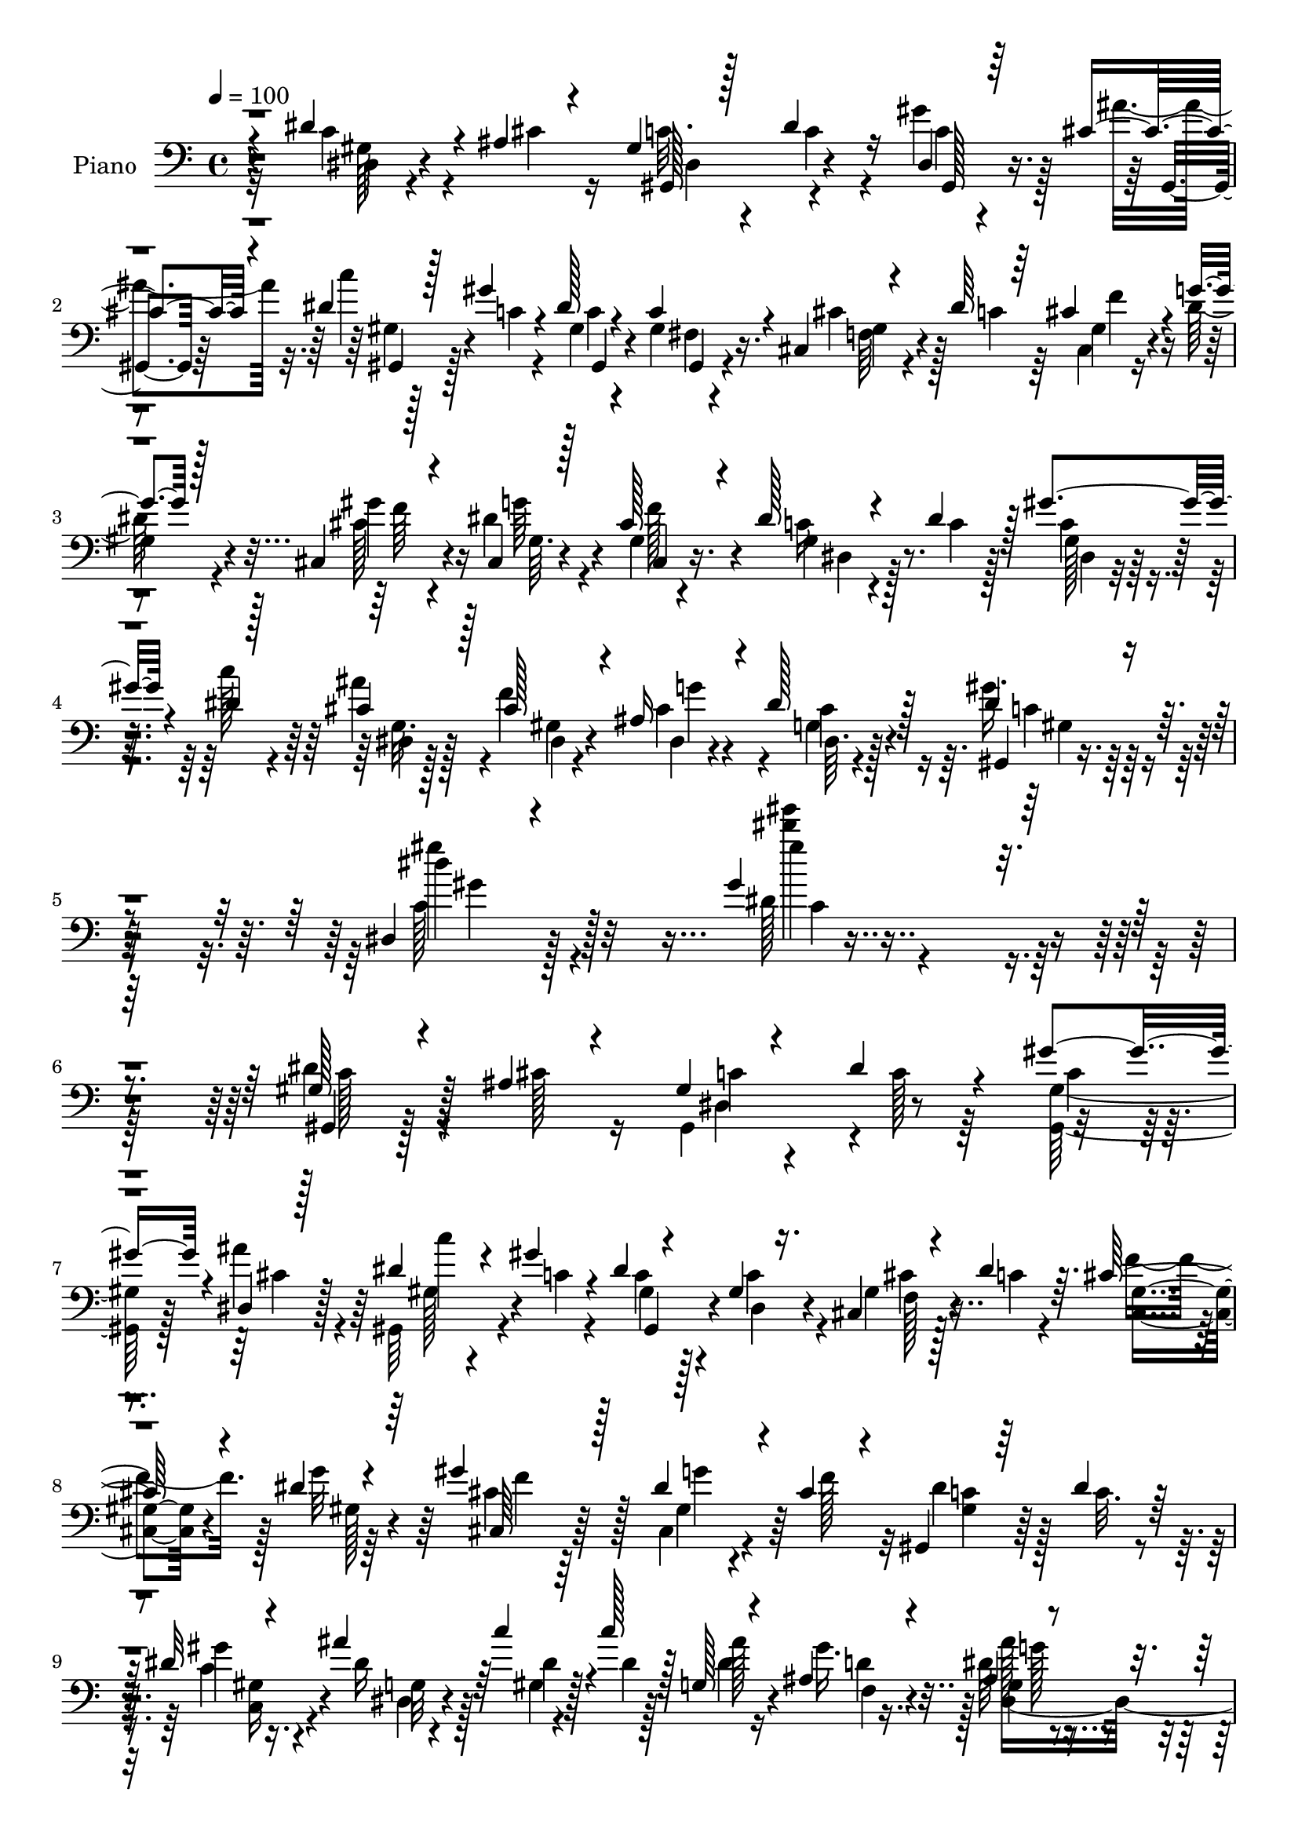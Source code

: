 % Lily was here -- automatically converted by c:/Program Files (x86)/LilyPond/usr/bin/midi2ly.py from mid/179.mid
\version "2.14.0"

\layout {
  \context {
    \Voice
    \remove "Note_heads_engraver"
    \consists "Completion_heads_engraver"
    \remove "Rest_engraver"
    \consists "Completion_rest_engraver"
  }
}

trackAchannelA = {


  \key c \major
    
  \set Staff.instrumentName = "untitled"
  
  \time 4/4 
  

  \key c \major
  
  \tempo 4 = 100 
  
  % [MARKER] HD179PN   
  
}

trackA = <<
  \context Voice = voiceA \trackAchannelA
>>


trackBchannelA = {
  
  \set Staff.instrumentName = "Piano"
  
}

trackBchannelB = \relative c {
  \voiceThree
  r4*131/96 dis'4*38/96 r4*14/96 ais4*16/96 r4*32/96 gis4*17/96 
  r128*11 dis'4*26/96 r16 dis,4*16/96 r64*5 cis'4*20/96 r4*29/96 dis4*31/96 
  r128*7 gis4*19/96 r4*28/96 dis128*5 r4*31/96 c4*19/96 r4*29/96 cis,4*26/96 
  r4*25/96 dis'64*7 r64 cis4*31/96 r4*16/96 g'4*14/96 r128*13 cis,,4*67/96 
  r4*35/96 cis4*13/96 r128*11 cis'128*9 r4*25/96 dis128*9 r4*25/96 dis4*35/96 
  r128*5 gis4*38/96 r4*11/96 dis4*13/96 r128*13 cis4*34/96 r128*7 cis128*9 
  r4*31/96 ais16 r4*35/96 dis128*11 r128*15 dis4*29/96 r4*103/96 dis,4*17/96 
  r4*146/96 gis'4*110/96 r4*203/96 gis,128*7 r4*28/96 ais4*22/96 
  r4*31/96 gis4*16/96 r4*34/96 dis'4*29/96 r4*23/96 gis4*29/96 
  r4*20/96 dis,4*11/96 r128*13 dis'4*28/96 r4*23/96 gis r4*25/96 dis4*14/96 
  r4*32/96 gis,4*16/96 r16. cis,4*26/96 r4*23/96 dis'4*40/96 r64. cis128*9 
  r4*20/96 dis4*13/96 r4*41/96 gis4*56/96 r128*17 dis4*28/96 r4*20/96 cis4*28/96 
  r4*23/96 gis,4*22/96 r64*5 dis''4*25/96 r128*7 dis32 r4*34/96 ais'4*46/96 
  r64 c4*28/96 r4*23/96 c128*9 r128*7 g, r4*25/96 ais4*19/96 r4*34/96 ais4*29/96 
  r4*71/96 ais128*15 r128*11 dis'4*46/96 r4*83/96 dis,,4*28/96 
  r4*20/96 ais'32. r4*31/96 gis128*5 r4*37/96 dis'64*5 r4*20/96 dis,128*7 
  r4*25/96 cis'4*16/96 r4*34/96 gis,4*113/96 r4*29/96 gis'4*19/96 
  r4*26/96 cis,128*11 r128*7 dis'4*34/96 r4*16/96 cis128*5 r128*11 g'4*13/96 
  r4*38/96 cis,,4*52/96 r4*53/96 dis'128*9 r4*20/96 cis4*28/96 
  r4*22/96 dis4*28/96 r16 dis4*38/96 r4*13/96 gis4*38/96 r4*11/96 c128*7 
  r128*9 dis,,4*17/96 r128*13 cis'128*9 r32. dis,64*5 r32. ais'32 
  r128*15 gis'4*37/96 r128*21 dis,4*14/96 r4*92/96 gis'32 r4 ais16. 
  r4*10/96 gis,128*21 r4*41/96 cis4*38/96 r128*5 gis32. r4*32/96 gis'16. 
  r4*11/96 cis,,,4*13/96 r4*43/96 cis''16 r128*7 cis128*5 r4*41/96 gis'64*5 
  r32. cis,,,128*5 r4*86/96 cis''4*16/96 r4*86/96 gis128*9 r4*79/96 gis'16. 
  r32 ais4*41/96 r4*10/96 <gis,, c'' >4*19/96 r4*35/96 dis''4*71/96 
  r128*9 c4*31/96 r4*16/96 gis,,4*14/96 r4*44/96 dis'''4*64/96 
  r4*28/96 c4*29/96 r32. gis,,128*5 r64*15 gis'32 r4*85/96 c'4*19/96 
  r4*85/96 gis'4*41/96 r4*13/96 f4*44/96 r4*2/96 dis128*5 r16. cis32. 
  r64*5 ais4*20/96 r4*28/96 gis'128*5 r4*38/96 ais4*52/96 r8 gis4*25/96 
  r4*23/96 cis,4*25/96 r4*25/96 gis'4*20/96 r64*5 gis4*16/96 r4*32/96 gis,,32. 
  r4*26/96 cis'4*14/96 r128*13 c'4*29/96 r4*73/96 gis4*34/96 r4*14/96 gis,4*17/96 
  r128*11 f'4*25/96 r4*26/96 f4*19/96 r128*9 gis,4*22/96 r4*25/96 ais,4*13/96 
  r4*37/96 ais4*20/96 r4*28/96 e'4*14/96 r4*37/96 f4*17/96 r4*32/96 f'64. 
  r4*37/96 ais4*91/96 r4*13/96 dis4*22/96 r128*17 dis128*15 r4*83/96 c,32. 
  r4*28/96 ais4*17/96 r4*32/96 gis4*14/96 r16. dis'4*29/96 r4*23/96 c4*14/96 
  r4*31/96 gis,4*10/96 r4*40/96 dis''128*9 r4*22/96 c4*16/96 r4*31/96 dis4*13/96 
  r128*11 gis,128*5 r128*11 cis,4*28/96 r4*23/96 dis'4*37/96 r4*16/96 cis16 
  r128*7 g'4*11/96 r4*41/96 cis,4*53/96 r4*49/96 dis4*25/96 r4*23/96 cis4*25/96 
  r4*25/96 dis r128*9 dis16. r4*14/96 c16 r4*25/96 c'32. r128*11 dis,,,64 
  r4*47/96 cis''4*26/96 r4*32/96 cis4*19/96 r128*13 cis4*17/96 
  r64*9 gis,4*22/96 r128*33 gis''4*13/96 r128*41 gis''4*16/96 r4*290/96 dis,,,4*20/96 
  r64*5 ais'4*17/96 r4*35/96 gis4*16/96 r16. dis'128*9 r16 <c dis, >128*5 
  r128*11 cis128*7 r4*29/96 dis128*9 r4*25/96 c4*17/96 r4*32/96 dis4*14/96 
  r4*32/96 dis,4*5/96 r4*46/96 gis4*28/96 r4*20/96 c r4*29/96 cis128*5 
  r4*35/96 dis128*5 r16. cis,4*52/96 r4*52/96 dis'4*32/96 r128*5 cis4*28/96 
  r4*22/96 gis,4*26/96 r4*28/96 dis''16 r128*7 gis,4*16/96 r4*31/96 ais'4*40/96 
  r4*10/96 gis,4*16/96 r4*35/96 dis'32. r4*29/96 g,64*5 r4*17/96 gis'128*11 
  r128*5 ais4*113/96 r128*5 g4*31/96 r64. dis'4*23/96 r4*5/96 dis,128*11 
  r4*80/96 dis,4*37/96 r4*16/96 <ais' cis >4*13/96 r128*11 gis4*14/96 
  r4*40/96 dis'128*9 r4*23/96 gis r4*23/96 cis,4*19/96 r4*34/96 c'4*26/96 
  r4*23/96 c,32. r4*28/96 gis,128*9 r4*22/96 gis'32. r128*11 gis4*22/96 
  r16 dis'4*34/96 r4*17/96 cis4*11/96 r16. dis4*16/96 r16. 
  | % 34
  cis4*43/96 r4*58/96 cis,128*7 r4*26/96 cis'128*9 r4*20/96 dis16 
  r4*25/96 dis16. r4*16/96 gis4*34/96 r4*13/96 c4*28/96 r4*22/96 dis,,4*20/96 
  r64*5 cis'16. r4*13/96 <gis cis >4*23/96 r4*25/96 ais32 r128*13 gis'4*35/96 
  r4*67/96 gis4*11/96 r64*15 gis''32 r128*31 ais,,4*35/96 r32 fis4*28/96 
  r128*7 cis,4*116/96 r4*31/96 cis'4*35/96 r4*13/96 cis,, r4*44/96 cis''4*10/96 
  r4*31/96 cis4*11/96 r128*13 gis'4*55/96 r4*94/96 cis,128*7 r4*77/96 cis32. 
  r32*7 cis,4*31/96 r4*17/96 ais''4*41/96 r64. c32. r4*34/96 c,4*26/96 
  r4*19/96 gis4*11/96 r4*38/96 gis'32*5 r4*44/96 dis4*65/96 r4*25/96 c4*29/96 
  r4*19/96 gis,,32. r128*27 dis''4*13/96 r4*83/96 gis128*9 r4*74/96 gis'128*13 
  r32 f64*7 r4*5/96 dis,,4*8/96 r64*7 cis''4*22/96 r4*26/96 ais4*17/96 
  r128*9 gis'4*17/96 r4*34/96 ais4*70/96 r4*29/96 cis,16 r4*26/96 cis4*28/96 
  r32. gis,4*43/96 r4*7/96 gis''4*16/96 r128*11 gis,,32 r4*31/96 cis'4*17/96 
  r128*11 c'16 r128*25 gis128*9 r4*20/96 dis128*15 r128 gis,16. 
  r32 d'128*5 r16. f16 r4*20/96 d4*17/96 r64*5 d4*19/96 r128*9 cis4*23/96 
  r4*25/96 gis'16 r4*23/96 ais,,4*16/96 r4*34/96 ais''4*94/96 r128 dis4*10/96 
  r4*67/96 dis128*13 r4*80/96 dis,,128*11 r4*17/96 ais'32. r4*29/96 gis4*16/96 
  r4*34/96 dis'4*29/96 r4*20/96 gis128*9 r4*17/96 ais4*35/96 r4*13/96 dis,4*29/96 
  r4*22/96 c32. r4*28/96 dis4*13/96 r4*32/96 gis,4*14/96 r128*11 cis,4*26/96 
  r4*23/96 dis'4*38/96 r4*13/96 cis4*25/96 r4*19/96 g'4*14/96 r4*38/96 gis4*53/96 
  r4*50/96 dis64*5 r128*5 cis16 r128*9 dis16 r4*26/96 dis4*37/96 
  r32 gis4*25/96 r128*7 c128*5 r4*37/96 dis,,128*11 r4*19/96 cis'4*32/96 
  r4*23/96 cis r4*37/96 dis4*28/96 r16. gis,,4*23/96 r4*91/96 gis''4*14/96 
  r4*115/96 gis''64*25 r4*140/96 gis,,,,4*14/96 r4*37/96 ais''32. 
  r4*28/96 gis128*5 r16. dis'64*5 r4*20/96 gis128*11 r32 ais16. 
  r4*14/96 dis,4*31/96 r4*19/96 c128*7 r4*26/96 dis32 r64*5 gis,128*7 
  r4*28/96 cis4*37/96 r32 dis4*34/96 r128*5 cis,,32 r4*31/96 dis''4*14/96 
  r4*37/96 gis128*21 r4*37/96 dis4*29/96 r4*19/96 cis128*9 r4*22/96 dis4*28/96 
  r4*22/96 dis128*7 r4*23/96 gis,,4*17/96 r4*31/96 ais''4*40/96 
  r4*8/96 dis,4*23/96 r128*9 dis4*14/96 r4*31/96 g,,128*9 r4*19/96 gis''128*11 
  r4*13/96 dis,,4*112/96 r4*10/96 g'' r4*8/96 ais4*7/96 r4*20/96 dis4*37/96 
  r128*33 <dis,,, dis'' >32. r64*5 ais''4*16/96 r4*32/96 gis128*5 
  r4*35/96 dis'128*9 r4*20/96 c4*14/96 r4*32/96 dis,,64. r4*38/96 gis,4*25/96 
  r4*26/96 c''4*17/96 r4*29/96 fis,,32 r4*34/96 gis'4*17/96 r4*29/96 cis,,,128*5 
  r4*34/96 dis'''128*9 r4*22/96 cis32 r16. dis32 r4*37/96 cis, 
  r4*65/96 dis'128*11 r32 cis4*28/96 r4*20/96 dis4*25/96 r16 dis4*34/96 
  r4*16/96 gis,,4*19/96 r128*9 dis''4*13/96 r4*34/96 dis,,,32 r4*41/96 ais''''4*26/96 
  r32. dis,,,4*19/96 r64*5 ais'32 r128*13 gis''64*37 r128*25 dis,,64*5 
  r4*16/96 fis'4*31/96 r4*20/96 <f cis' >4*14/96 r4*35/96 cis4*19/96 
  r4*28/96 cis64. r4*38/96 gis'4*35/96 r64. cis,,,4*16/96 r128*15 cis''4*13/96 
  r4*25/96 cis64. r4*40/96 gis'4*44/96 r4*4/96 cis,,,4*16/96 r4*86/96 cis''4*16/96 
  r4*80/96 cis''4*17/96 r128*27 gis,,128*9 r4*20/96 ais'4*40/96 
  r4*8/96 dis,4*22/96 r4*32/96 c4*22/96 r32. gis64. r128*13 c4*32/96 
  r4*14/96 gis,, r4*43/96 dis'''4*58/96 r64*5 c16 r4*22/96 gis,,4*16/96 
  r4*82/96 gis'128*5 r4*80/96 c'''128*5 r128*27 gis,4*40/96 r4*11/96 f4*44/96 
  dis,,4*11/96 r4*38/96 g''4*26/96 r4*22/96 ais,32. r4*26/96 gis'128*5 
  r4*37/96 cis,4*50/96 r128*15 ais4*11/96 r4*37/96 cis4*29/96 r4*19/96 gis'4*20/96 
  r4*28/96 c,4*14/96 r64*5 gis4*14/96 r4*32/96 g4*10/96 r4*43/96 c'4*26/96 
  r4*70/96 gis,,4*23/96 r4*22/96 dis''128*13 r4*10/96 ais,16 r4*22/96 f''128*5 
  r128*11 gis,32. r4*28/96 ais,4*14/96 r128*11 f'4*17/96 r64*5 e32 
  r4*35/96 f4*31/96 r4*16/96 gis4*14/96 r4*34/96 dis4*17/96 r4*80/96 dis''4*20/96 
  r4*53/96 dis128*13 r4*82/96 dis,4*29/96 r4*19/96 ais128*5 r4*32/96 gis4*14/96 
  r16. dis'4*25/96 r4*25/96 c4*14/96 r64*5 gis,4*11/96 r4*37/96 dis''128*9 
  r4*22/96 c128*5 r4*32/96 dis32 r128*11 gis,4*16/96 r4*31/96 cis,4*25/96 
  r16 dis'4*34/96 r128*5 cis r4*31/96 g'32 r4*38/96 cis,4*37/96 
  r32*5 dis4*28/96 r4*17/96 cis4*23/96 r4*26/96 <dis, gis >128*7 
  r4*29/96 dis'16. r32 gis4*35/96 r4*13/96 c32. r4*31/96 dis,,,4*7/96 
  r4*46/96 cis''4*32/96 r4*29/96 cis128*9 r4*31/96 cis4*25/96 r4*40/96 gis'4*68/96 
  r4*41/96 dis,4*16/96 r4*112/96 gis''4*13/96 r4*275/96 dis,4*31/96 
  r4*20/96 ais r4*28/96 gis128*5 r4*35/96 dis'4*32/96 r32. c4*14/96 
  r64*5 ais'4*35/96 r4*13/96 dis,4*28/96 r128*7 gis4*14/96 r128*11 gis,,128*9 
  r128*7 gis'4*16/96 r4*34/96 gis4*25/96 r4*20/96 dis'4*35/96 r4*14/96 cis32 
  r4*32/96 g'32 r128*13 cis,4*47/96 r4*52/96 dis4*29/96 r128*5 cis4*25/96 
  r16 dis4*29/96 r32. dis4*25/96 r4*20/96 dis32 r4*34/96 dis4*29/96 
  r4*20/96 gis4*29/96 r4*22/96 gis r16 ais,32 r128*11 d128*5 r128*11 ais4*25/96 
  r128*23 dis4*7/96 r4*70/96 dis'128*11 r4*85/96 dis,,4*34/96 r4*13/96 ais'4*17/96 
  r4*31/96 gis4*14/96 r16. dis'4*29/96 r4*17/96 dis4*13/96 r4*31/96 ais'4*35/96 
  r4*13/96 dis,4*35/96 r32 gis16 r4*25/96 dis4*13/96 r4*28/96 gis,16 
  r4*29/96 gis r4*16/96 dis'4*32/96 r4*16/96 cis32 r16. g'4*10/96 
  r4*37/96 gis4*62/96 r4*40/96 dis4*31/96 r4*13/96 cis4*25/96 r4*23/96 gis4*22/96 
  r128*9 dis'4*34/96 r4*14/96 c4*19/96 r128*9 dis64 r4*41/96 dis,,4*13/96 
  r4*38/96 cis''4*23/96 r4*23/96 cis16 r16 ais32 r4*38/96 gis'4*32/96 
  r4*67/96 gis4*10/96 r4*88/96 gis64. r4*91/96 ais4*35/96 r32 gis,4*10/96 
  r4*37/96 cis'128*5 r4*41/96 cis,128*5 r128*9 cis4*11/96 r4*37/96 gis'16. 
  r4*13/96 cis,,, r4*38/96 cis''128*5 r4*32/96 cis4*11/96 r16. gis'4*38/96 
  r4*7/96 cis,,,,4*13/96 r4*86/96 gis'''''8 r4*47/96 cis4*17/96 
  r4*80/96 cis,,4*17/96 r4*31/96 ais'4*41/96 r4*7/96 c4*16/96 r4*35/96 dis,4*64/96 
  r4*28/96 c4*23/96 r4*20/96 gis,,4*14/96 r4*41/96 dis'''4*61/96 
  r4*28/96 gis128*13 r4*4/96 gis,,,4*14/96 r4*83/96 gis'4*13/96 
  r4*83/96 gis'4*13/96 r4*82/96 gis'128*11 r4*14/96 f4*55/96 r64*7 cis4*16/96 
  r4*28/96 ais32. r4*28/96 gis'4*16/96 r4*34/96 g,4*61/96 r4*29/96 ais32 
  r16. cis128*9 r4*20/96 gis,4*19/96 r64*5 c'4*14/96 r64*5 gis'4*25/96 
  r4*19/96 cis,4*14/96 r4*35/96 c'4*25/96 r4*67/96 gis4*31/96 r4*17/96 gis,4*11/96 
  r16. d'4*22/96 r4*26/96 f4*16/96 r4*28/96 gis,4*19/96 r128*9 d'128*5 
  r4*31/96 ais,4*16/96 r4*29/96 e'128*5 r4*32/96 gis'4*22/96 r4*23/96 gis,4*10/96 
  r4*40/96 dis'4*25/96 r4*70/96 dis4*8/96 r4*88/96 dis''4*17/96 
  r4*79/96 dis,,,128*9 r128*7 cis'4*31/96 r4*17/96 gis4*13/96 r4*35/96 dis'4*32/96 
  r4*19/96 <c dis >4*14/96 r4*28/96 gis,4*10/96 r4*40/96 gis' r4*8/96 gis'128*5 
  r4*32/96 dis4*19/96 r4*26/96 c4*20/96 r4*28/96 cis,128*7 r4*26/96 dis'128*11 
  r128*5 cis4*14/96 r4*31/96 <dis g >4*10/96 r128*13 cis4*32/96 
  r4*67/96 cis,4*29/96 r4*16/96 
  | % 88
  cis'16 r4*25/96 gis32. r4*31/96 dis'4*37/96 r32 c4*23/96 r4*26/96 c'4*13/96 
  r4*38/96 dis,,,4*7/96 r4*47/96 cis''4*28/96 r16. dis64. r4*62/96 cis32. 
  r4*65/96 gis,,32 r4*127/96 gis''''4*22/96 r4*155/96 gis'4*20/96 
}

trackBchannelBvoiceB = \relative c {
  \voiceFour
  r32*11 c'4*32/96 r4*20/96 cis4*25/96 r16 c32. r4*32/96 c4*20/96 
  r4*28/96 gis'4*26/96 r128*7 ais4*31/96 r32. c4*25/96 r128*9 c,4*16/96 
  r4*31/96 gis4*14/96 r4*32/96 gis4*13/96 r4*37/96 cis4*35/96 r128*5 c4*41/96 
  r64 cis,4*22/96 r16 dis'128*5 r4*40/96 cis128*21 r4*37/96 dis4*25/96 
  r4*22/96 gis,4*16/96 r4*37/96 c16 r4*28/96 c4*22/96 r128*9 c4*19/96 
  r4*29/96 c'128*5 r4*37/96 ais4*41/96 r4*14/96 f4*61/96 g4*55/96 
  r4*2/96 g,4*14/96 r128*21 gis'16. r4*97/96 c,128*9 r4*136/96 dis128*41 
  r128*63 dis4*29/96 r4*23/96 cis128*9 r16 gis,4*49/96 r4*2/96 c'128*7 
  r64*5 <gis gis, >128*7 r128*9 ais'4*34/96 r4*16/96 gis,,64*7 
  r4*10/96 c'4*20/96 r4*28/96 c4*14/96 r128*11 c4*19/96 r4*32/96 gis4*25/96 
  r128*9 c4*26/96 r4*20/96 f4*32/96 r128*5 g32 r64*7 cis,4*53/96 
  r64*9 cis,4*16/96 r4*32/96 f'128*13 r32 dis4*25/96 r128*9 c32. 
  r4*28/96 c4*11/96 r16. dis16 r128*9 gis,4*17/96 r4*34/96 dis'4*22/96 
  r128*9 dis4*22/96 r16 gis16. r128*5 dis64*5 r8. dis4*11/96 r4*83/96 g'4*13/96 
  r128*33 dis,64*5 r32. cis4*16/96 r128*11 dis,4*55/96 r4*46/96 gis'4*28/96 
  r32. ais4*38/96 r4*13/96 c4*23/96 r4*25/96 c,128*5 r4*32/96 dis4*14/96 
  r4*32/96 c4*25/96 r16 f,128*13 r32 c'128*9 r4*23/96 f4*16/96 
  r4*31/96 dis4*16/96 r16. cis4*52/96 r4*53/96 g'4*34/96 r4*14/96 f16. 
  r32 gis,4*53/96 r128 c4*22/96 r4*26/96 gis128*5 r4*35/96 dis'4*10/96 
  r4*37/96 g,4*16/96 r4*40/96 ais'4*32/96 r4*14/96 cis,128*9 r128*7 dis,4*8/96 
  r4*49/96 gis,4*26/96 r4*74/96 gis''4*11/96 r128*31 gis''4*17/96 
  r128*31 g,,32. r4*28/96 fis64*5 r128*7 cis'4*16/96 r4*38/96 f,4*44/96 
  r128*19 f4*29/96 r32. cis,128*7 r4*37/96 f'16. r4*8/96 gis,128*5 
  r64*7 f'4*25/96 r128*7 cis,4*25/96 r64*13 gis'4*8/96 r4*92/96 cis32. 
  r4*88/96 gis128*9 r4*22/96 e'128*11 r32. dis4*19/96 r4*34/96 c 
  r32 gis r128*13 gis'4*61/96 r128*15 c,4*55/96 r16. gis'128*21 
  r4*89/96 gis,4*16/96 r4*82/96 gis4*19/96 r4*85/96 c4*35/96 r4*64/96 cis4*20/96 
  r4*31/96 g'4*25/96 r4*23/96 dis,128*7 r4*29/96 c'32 r128*13 cis4*55/96 
  r4*46/96 cis128*5 r4*32/96 dis r32. gis,,4*26/96 r4*25/96 c'4*17/96 
  r64*5 gis'4*26/96 r32. ais4*37/96 r4*16/96 dis,128*15 r4*59/96 gis,,4*25/96 
  r4*22/96 dis''4*41/96 r4*8/96 gis,4*40/96 r4*13/96 d'128*5 r64*5 f 
  r4*17/96 d32. r4*32/96 f,4*17/96 r128*11 g'4*25/96 r4*23/96 gis 
  r4*26/96 c128*5 r4*32/96 dis,,,4*17/96 r128*29 ais''16 r128*23 dis4*17/96 
  r64*15 dis4*31/96 r4*16/96 cis4*14/96 r4*34/96 gis,4*65/96 r4*37/96 dis'128*5 
  r64*5 cis'4*19/96 r128*11 c'4*19/96 r4*29/96 gis128*7 r4*26/96 c,4*13/96 
  r4*32/96 c4*20/96 r64*5 gis128*9 r4*28/96 c4*26/96 r128*7 f4*29/96 
  r4*16/96 dis4*13/96 r4*40/96 cis,4*53/96 r4*50/96 cis16 r16 f'4*31/96 
  r32. c4*23/96 r4*32/96 c4*22/96 r16 gis'4*38/96 r32 dis128*5 
  r4*35/96 dis,32 r64*7 gis4*13/96 r4*44/96 dis128*7 r4*38/96 dis'4*23/96 
  r8 dis4*34/96 r4*86/96 dis,4*17/96 r16*5 gis''32 r4*293/96 dis,4*25/96 
  r128*9 cis128*7 r64*5 gis,4*113/96 r4*38/96 ais''64*5 r4*20/96 c128*7 
  r64*5 gis128*7 r4*29/96 c,4*14/96 r4*31/96 gis4*22/96 r4*29/96 cis4*32/96 
  r4*16/96 dis4*35/96 r4*14/96 f32. r128*11 g32 r128*13 cis,8 r4*58/96 g'16. 
  r4*10/96 f4*32/96 r4*16/96 dis4*28/96 r128*9 c4*17/96 r4*28/96 gis'4*26/96 
  r128*7 dis4*26/96 r4*23/96 gis16 r4*28/96 c128*7 r4*26/96 ais4*22/96 
  r4*25/96 dis,4*20/96 r64*5 dis,4*122/96 r4*25/96 ais''4*19/96 
  r64*5 ais,128*9 r4*85/96 g16 r128*25 c4*13/96 r4*40/96 c4*22/96 
  r4*28/96 c32 r4*34/96 f,4*14/96 r128*13 dis'128*11 r4*16/96 gis4*22/96 
  r4*26/96 <c, dis >4*14/96 r4*34/96 fis,4*11/96 r4*38/96 cis'128*11 
  r4*14/96 c4*26/96 r4*25/96 f4*13/96 r4*34/96 g4*11/96 r4*40/96 
  | % 34
  cis,,128*15 r4*56/96 dis'4*25/96 r16 f64*5 r4*16/96 dis,4*40/96 
  r32 c'4*23/96 r4*26/96 c32. r64*13 dis128*9 r16 ais'4*38/96 r4*11/96 dis,,128*7 
  r4*26/96 cis'4*29/96 r4*23/96 c32. r32*7 dis,64. r128*31 gis'64. 
  r4 g32. r4*28/96 gis,4*16/96 r128*11 cis'128*5 r4*35/96 cis,4*55/96 
  r4*41/96 gis'32*5 r8 f4*23/96 r4*19/96 gis,64. r4*41/96 f'4*23/96 
  r4*23/96 cis,4*29/96 r4*73/96 gis'4*13/96 r4*82/96 gis128*7 r4*82/96 gis'4*31/96 
  r4*17/96 e4*32/96 r4*17/96 gis,,4*124/96 r4*23/96 c'128*11 r4*13/96 gis,,4*14/96 
  r128*15 c''4*49/96 r128*13 gis'4*59/96 r4*88/96 gis,4*17/96 r4*79/96 dis4*35/96 
  r4*67/96 c'16. r4*61/96 dis4*17/96 r128*11 g64*5 r4*19/96 <dis, cis' >4*17/96 
  r4*28/96 c'32 r4*37/96 cis4*77/96 r4*23/96 gis'4*29/96 r4*22/96 g4*35/96 
  r4*10/96 gis32. r4*32/96 c,4*13/96 r4*35/96 gis'4*17/96 r4*26/96 ais16. 
  r128*5 dis,16. r4*64/96 c4*26/96 r4*20/96 g'8 f128*7 r128*9 f4*14/96 
  r4*37/96 <gis, d' >4*20/96 r16 g'32. r4*28/96 gis128*11 r4*14/96 e,128*5 
  r4*34/96 ais,4*23/96 r4*23/96 gis'4*13/96 r4*37/96 dis'4*80/96 
  r128*7 ais4*26/96 r4*64/96 dis4*14/96 r4*88/96 dis4*31/96 r4*19/96 cis4*17/96 
  r64*5 gis,4*83/96 r4*16/96 c'32 
  | % 45
  r4*32/96 g4*14/96 r4*34/96 c'4*23/96 r128*9 gis4*22/96 r4*25/96 gis,4*10/96 
  r4*35/96 c128*5 r128*11 cis r4*17/96 c4*34/96 r128*5 <cis, f' >4*28/96 
  r4*16/96 dis' r16. cis,4*49/96 r64*9 cis4*19/96 r128*9 f'64*5 
  r4*19/96 dis,4*29/96 r4*23/96 c' r4*25/96 dis,4*17/96 r128*27 cis'4*35/96 
  r4*17/96 f4*55/96 dis,4*29/96 r4*31/96 cis'16 r128*13 dis4*37/96 
  r4*77/96 dis'4*28/96 r64*17 gis4*154/96 r128*45 gis,,128*5 r16. cis'4*25/96 
  r4*25/96 c4*13/96 r4*37/96 c4*23/96 r4*25/96 <dis,, gis, >128*5 
  r128*11 dis4*13/96 r4*34/96 gis,4*37/96 r32 gis'''4*22/96 r4*26/96 c,4*13/96 
  r4*31/96 c128*9 r4*20/96 gis4*29/96 r4*23/96 c4*22/96 r4*23/96 cis128*5 
  r4*29/96 g'32 r128*13 cis,,4*29/96 r8. g''4*34/96 r128*5 f128*9 
  r4*20/96 gis,,,4*31/96 r128*7 c''4*13/96 r64*5 gis'4*31/96 r4*16/96 g,,4*13/96 
  r4*34/96 c''4*25/96 r4*25/96 c4*22/96 r4*25/96 ais,,4*11/96 r4*35/96 d'128*5 
  r64*5 ais,16 r4*71/96 dis'4*16/96 r4*82/96 dis''32 r4*97/96 c,,4*19/96 
  r4*29/96 cis4*17/96 r4*32/96 gis,,4*52/96 c''4*17/96 r128*9 gis,,4*16/96 
  r64*5 cis''4*16/96 r4*32/96 c'4*26/96 r4*25/96 gis32. r128*9 gis,,,4*16/96 
  r4*32/96 c''4*26/96 r4*19/96 gis4*29/96 r4*23/96 c4*16/96 r4*29/96 f4*14/96 
  r4*37/96 g4*7/96 r4*40/96 gis,64*7 r4*61/96 cis,128*5 r4*29/96 f''4*32/96 
  r4*16/96 gis,,16. r4*14/96 c'32. r64*5 c4*23/96 r16 c'128*11 
  r128*5 dis,,,4*16/96 r4*35/96 cis''64*5 r128*5 gis,4*19/96 r64*5 cis'4*25/96 
  r4*26/96 dis128*75 r8. ais4*35/96 r4*13/96 c4*40/96 r4*8/96 cis,128*39 
  r128*9 f'4*31/96 r4*14/96 cis,4*22/96 r4*41/96 f'4*19/96 r4*16/96 cis,4*20/96 
  r4*29/96 f'4*35/96 r4*13/96 gis4*23/96 r4*79/96 gis,32 r4*85/96 f''128*5 
  r128*27 cis,,128*11 r128*5 e'128*11 r128*5 c'32. r4*35/96 dis,4*64/96 
  r16 gis4*58/96 r4*47/96 c,4*28/96 r4*11/96 gis32 r4*35/96 gis'4*43/96 
  r4*4/96 gis,,4*19/96 r64*13 gis'4*20/96 r4*76/96 gis128*5 r128*27 c4*34/96 
  r4*61/96 dis4*17/96 r4*32/96 cis4*13/96 r4*35/96 cis4*16/96 r128*9 f,16 
  r4*28/96 g4*65/96 r4*32/96 gis'16 r16 g128*13 r4*8/96 gis,4*62/96 
  r4*31/96 gis4*14/96 r4*31/96 gis4*11/96 r4*41/96 dis''4*40/96 
  r128*19 gis4*23/96 r4*22/96 g128*13 r4*10/96 d32. r4*28/96 d128*5 
  r4*34/96 ais,4*16/96 r4*28/96 d'128*5 r128*11 ais,128*5 r4*32/96 cis'4*19/96 
  r128*9 ais,4*58/96 r4*38/96 g'4*23/96 r4*76/96 ais4*16/96 r128*25 dis''4*17/96 
  r32*7 c,,4*20/96 r4*28/96 cis32 r4*37/96 c4*13/96 r4*37/96 c128*7 
  r4*26/96 gis'64*5 r4*14/96 g,4*13/96 r16. c'4*19/96 r4*29/96 gis4*16/96 
  r4*32/96 c,32 r4*32/96 c128*7 r4*28/96 gis4*22/96 r4*29/96 c4*19/96 
  r4*26/96 f32. r4*28/96 dis4*14/96 r4*38/96 gis4*62/96 r4*35/96 g4*31/96 
  r4*14/96 f4*29/96 r32. dis16 r4*28/96 c4*23/96 r16 dis4*13/96 
  r4*35/96 dis4*17/96 r4*32/96 dis,4*13/96 r4*41/96 f'128*19 r4*2/96 ais,128*11 
  r4*25/96 dis128*9 r128*13 dis32*5 r4*50/96 c4*20/96 r4*106/96 gis'''32. 
  r4*272/96 dis,,,128*5 r4*37/96 cis'4*25/96 r4*23/96 c4*17/96 
  r4*32/96 c4*25/96 r16 gis'4*25/96 r4*19/96 cis,4*14/96 r4*35/96 c'4*19/96 
  r4*29/96 c,32 r4*35/96 dis4*26/96 r16 dis,4*8/96 r128*13 cis'4*34/96 
  r4*13/96 c4*22/96 r4*25/96 f128*5 r64*5 dis4*13/96 r4*37/96 gis4*55/96 
  r4*46/96 g4*32/96 r4*13/96 f128*9 r4*20/96 c4*26/96 r4*22/96 c4*19/96 
  r16 gis32. r4*29/96 ais'128*13 r4*10/96 gis,32. r128*11 c'128*7 
  r16 dis,4*17/96 r4*28/96 ais4*17/96 r4*31/96 ais'4*35/96 r32*5 dis128*7 
  r128*23 dis,4*16/96 r4*89/96 g,4*23/96 r16 cis4*25/96 r16 c4*17/96 
  r128*11 c4*22/96 r4*23/96 c4*14/96 r64*5 cis128*7 r128*9 gis,128*7 
  r128*9 c'128*5 r128*11 
  | % 75
  gis32 r64*5 c128*11 r32. cis4*34/96 r32 c4*22/96 r4*25/96 f128*5 
  r128*27 cis4*52/96 r4*52/96 g'4*32/96 r4*11/96 f128*11 r4*13/96 dis,4*23/96 
  r4*28/96 c'128*7 r4*25/96 gis'16. r4*11/96 c128*9 r128*7 dis,,4*14/96 
  r4*35/96 ais''64*5 r4*17/96 dis,,4*19/96 r4*28/96 cis'4*22/96 
  r4*29/96 gis,4*20/96 r64*13 dis'32 r128*29 dis'4*10/96 r4*91/96 g32. 
  r4*28/96 fis128*9 r4*20/96 cis,,4*14/96 r4*43/96 f''4*23/96 r128*7 gis,4*8/96 
  r4*38/96 f'4*32/96 r4*16/96 f4*19/96 r4*34/96 f4*25/96 r4*22/96 gis,4*11/96 
  r4*34/96 f'128*11 r32 cis,,4*19/96 r4*80/96 cis''128*5 r4*80/96 cis'4*14/96 
  r4*83/96 cis,,4*28/96 r128*7 e'4*28/96 r4*19/96 dis4*11/96 r4*40/96 c4*29/96 
  r4*13/96 gis64. r4*40/96 gis'4*56/96 r4*43/96 c,4*28/96 r4*14/96 gis64. 
  r4*38/96 c4*22/96 r128*7 dis4*14/96 r4*82/96 gis,4*16/96 r4*80/96 c''4*17/96 
  r4*79/96 gis,,4*26/96 r4*68/96 cis32. r4*31/96 g'16 r128*7 dis,4*17/96 
  r4*29/96 c'4*11/96 r4*38/96 ais'128*21 r4*28/96 gis4*29/96 r4*20/96 g128*11 
  r32 gis128*7 r4*28/96 gis128*5 r64*5 dis,32. r4*25/96 ais''16. 
  r4*13/96 dis,64*7 r128*17 gis,,4*28/96 r4*20/96 dis''64*7 r4*5/96 f4*22/96 
  r4*26/96 d4*14/96 r4*31/96 f128*9 r4*17/96 g4*19/96 r128*9 f,4*17/96 
  r4*28/96 cis'4*22/96 r4*25/96 ais,128*9 r4*20/96 c''4*16/96 r4*32/96 ais4*40/96 
  r4*55/96 dis128*7 r4*76/96 dis32. r4*79/96 c,4*29/96 r32. ais 
  r4*31/96 c4*16/96 r4*32/96 c4*22/96 r4*28/96 gis' r4*13/96 g,32 
  r128*13 c'4*20/96 r128*9 c,4*17/96 r4*31/96 gis4*14/96 r4*31/96 gis128*5 
  r128*11 gis4*26/96 r4*22/96 c32. r4*29/96 gis4*23/96 r8. gis16 
  r4*73/96 dis'4*35/96 r4*11/96 f64*5 r4*19/96 dis,32. r4*32/96 c'4*22/96 
  r4*25/96 gis'128*13 r4*10/96 dis4*14/96 r4*37/96 dis,4*13/96 
  r64*7 f'4*59/96 r4*4/96 cis16 r8 g4*11/96 r4*71/96 dis'64*5 r4*110/96 gis64. 
  r16*7 gis'4*11/96 
}

trackBchannelBvoiceC = \relative c {
  r4*133/96 dis4*11/96 r4*89/96 gis,128*17 r4*49/96 c'4*13/96 r4*37/96 gis,4*5/96 
  r64*7 gis4*34/96 r128*21 c'4*13/96 r4*34/96 fis,4*13/96 r16. gis4*23/96 
  r4*73/96 gis4*23/96 r4*26/96 
  | % 3
  gis4*14/96 r4*38/96 gis'4*67/96 r4*35/96 g64*5 r4*16/96 cis,, 
  r16. gis'4*31/96 r8. gis128*5 r32*7 dis4*16/96 r128*13 gis4*11/96 
  r4*47/96 cis4*22/96 r4*37/96 cis4*25/96 r4*53/96 gis,4*20/96 
  r4*112/96 dis'''4*29/96 r128*45 gis4*11/96 r4*301/96 gis,,,4*16/96 
  r128*29 c'4*17/96 r4*85/96 c4*16/96 r4*32/96 cis4*23/96 r128*9 c'4*20/96 
  r4*80/96 gis,4*16/96 r4*32/96 dis4*13/96 r4*37/96 cis'4*34/96 
  r4*65/96 <cis, gis' >4*17/96 r4*35/96 gis'128*5 r4*32/96 cis,64*9 
  r64*9 gis'4*14/96 r4*85/96 <c gis >4*22/96 r128*25 gis'4*32/96 
  r4*17/96 g,32 r4*37/96 dis'4*25/96 r128*25 ais'128*9 r4*20/96 d,4*16/96 
  r4*35/96 g, r4*67/96 dis''16 r8. dis,4*25/96 r4*86/96 <g, c >4*19/96 
  r4*76/96 gis,4*70/96 r4*32/96 c'4*14/96 r128*11 gis,4*11/96 r4*38/96 dis''4*28/96 
  r4*20/96 gis32. r64*5 c,128*5 r4*32/96 gis,4*16/96 r4*34/96 gis'4*28/96 
  r4*71/96 cis,4*17/96 r128*27 gis''4*56/96 r128*17 cis,,4*25/96 
  r4*70/96 dis4*49/96 r64*9 c'128*7 r4*77/96 c'4*20/96 r128*27 gis,4*31/96 
  r4*17/96 cis4*26/96 r4*31/96 dis4*29/96 r4*71/96 c4*19/96 r4*86/96 dis4*11/96 
  r4*98/96 dis128*7 r4*25/96 c'4*46/96 r4*5/96 cis,4*131/96 r8. cis''4*23/96 
  r64*13 cis,,128*7 r32*7 gis''16*9 r4*91/96 cis,,4*28/96 r8. gis'4*22/96 
  r4*77/96 dis128*5 r4*85/96 gis,4*16/96 r128*27 <dis' gis >32 
  r128*29 gis,4*23/96 r4*83/96 dis'4*10/96 r4*86/96 dis4*26/96 
  r4*79/96 gis32. r128*27 dis,,4*7/96 r128*15 dis'''128*5 r4*32/96 cis4*16/96 
  r4*35/96 f,4*20/96 r64*5 g4*56/96 r128*15 ais128*5 r128*11 g'4*31/96 
  r32. gis,4*26/96 r8. c32 r4*32/96 gis,64. r4*44/96 gis'4*50/96 
  r4*53/96 c4*31/96 r4*16/96 g'64*7 r4*8/96 d4*23/96 r128*25 d4*23/96 
  r16 g4*17/96 r4*32/96 d4*22/96 r4*29/96 ais,4*8/96 r4*41/96 d'4*26/96 
  r128*23 dis,4*28/96 r128*25 dis64*27 r128*13 dis4*14/96 r128*27 c'4*17/96 
  r4*34/96 c4*22/96 r4*28/96 gis'4*29/96 r4*16/96 ais16. r4*16/96 gis,4*35/96 
  r32*5 gis,128*7 r4*25/96 gis128*5 r4*34/96 cis' r4*71/96 cis,4*14/96 
  r128*27 gis''4*59/96 r128*15 g4*29/96 r4*67/96 dis,4*25/96 r4*77/96 dis'4*13/96 
  r4*88/96 cis64*5 r4*23/96 f64*9 r4*2/96 ais,4*28/96 r128*11 g4*7/96 
  r4*62/96 gis'64*7 r4*79/96 dis'4*23/96 r4*113/96 dis'4*16/96 
  r128*97 c,,4*23/96 r4*79/96 c4*17/96 r4*35/96 c4*22/96 r4*28/96 gis'4*22/96 
  r64*5 dis,64. r4*37/96 gis,16. r4*65/96 gis4*17/96 r4*29/96 c'4*23/96 
  r4*28/96 cis,4*16/96 r128*27 <gis'' cis, >4*26/96 r128*25 gis'128*21 
  r4*44/96 cis,,4*16/96 r64*13 c'4*25/96 r128*25 c4*13/96 r128*11 g'4*32/96 
  r4*17/96 dis4*25/96 r4*29/96 gis4*20/96 r128*9 dis4*16/96 r64*5 f,4*28/96 
  r4*22/96 ais128*11 r4*65/96 dis32. r4*82/96 g,64*7 r4*67/96 dis'128*11 
  r64*11 dis,4*40/96 r4*65/96 dis32. r128*9 ais''4*35/96 r4*19/96 gis,,4*31/96 
  r4*65/96 dis'4*22/96 r4*25/96 gis,128*5 r4*35/96 cis,4*17/96 
  r4*82/96 cis'4*14/96 r4*83/96 gis''4*65/96 r4*37/96 gis,4*17/96 
  r4*76/96 gis4*41/96 r128*21 gis64. r4*85/96 c'128*7 r64*13 f,4*40/96 
  r64. g4*44/96 r64 dis4*28/96 r128*25 dis'32 r4*89/96 gis4*14/96 
  r4*91/96 dis,,16 r4*23/96 c''64*7 r64 cis,4*17/96 r4*37/96 f4*52/96 
  r64*15 cis4*13/96 r4*88/96 cis,4*19/96 r4*77/96 cis,4*16/96 r4*85/96 f'4*14/96 
  r4*82/96 f'4*16/96 r128*29 gis,4*23/96 r4*74/96 dis'4*20/96 r4*31/96 dis4*70/96 
  r4*73/96 gis,,4*14/96 r128*27 gis'4*10/96 r64*15 gis,4*25/96 
  r4*73/96 gis32 r32*7 c'4*19/96 r4*82/96 gis,4*38/96 r32*5 dis'4*13/96 
  r128*13 dis'4*17/96 r4*29/96 g4*25/96 r128*7 f,4*25/96 r4*25/96 <dis g >128*21 
  r4*38/96 ais'4*14/96 r128*27 dis,128*9 r128*23 dis32. 
  | % 42
  r4*26/96 gis,64. r4*41/96 gis'4*52/96 r4*49/96 gis,4*19/96 
  r4*74/96 ais128*9 r4*73/96 ais4*17/96 r128*9 g'4*23/96 r4*23/96 ais,4*19/96 
  r4*28/96 g''128*9 r4*22/96 f,4*23/96 r4*22/96 c'' r4*29/96 dis,,4*17/96 
  r32*7 g4*28/96 r4*62/96 dis'''32. r32*7 g,,,4*23/96 r128*25 c4*16/96 
  r128*11 c4*23/96 r4*26/96 dis4*8/96 r4*35/96 cis4*16/96 r128*11 gis128*17 
  r128*15 c4*13/96 r128*11 fis,4*16/96 r4*32/96 gis4*23/96 r128*25 gis4*34/96 
  r4*62/96 cis4*50/96 r64*9 g'128*11 r4*61/96 gis,64*5 r4*70/96 c4*19/96 
  r4*79/96 ais'16. r4*17/96 dis,,4*11/96 r4*44/96 ais'4*32/96 r64*5 dis,4*7/96 
  r4*53/96 gis'4*46/96 r4*68/96 gis'64*5 r4*100/96 dis'4*155/96 
  r128*45 c,4*29/96 r4*71/96 gis,4*50/96 r4*49/96 c'128*5 r4*80/96 c'4*23/96 
  r4*73/96 dis,,,4*25/96 r4*67/96 cis,4*16/96 r128*27 cis''32. 
  r4*76/96 gis4*34/96 r128*23 cis4*13/96 r4*83/96 c'4*26/96 r4*68/96 c,,4*19/96 
  r128*9 dis''4*29/96 r4*19/96 gis,,4*16/96 r128*27 dis''128*5 
  r64*5 ais,4*20/96 r4*26/96 dis'4*29/96 r64*11 dis,4*19/96 r64*13 dis4*16/96 
  r4*94/96 dis4*10/96 r128*29 gis,4*53/96 r4*43/96 gis64. r16. ais''4*29/96 
  r4*22/96 dis,16 r4*70/96 dis32 r128*27 cis128*11 r128*21 cis,4*17/96 
  r128*27 gis''4*82/96 r128*7 g4*35/96 r128*19 dis,,4*130/96 r4*64/96 c'''4*17/96 
  r4*79/96 cis,4*23/96 r128*9 g'128*13 r4*11/96 gis,,128*5 r4*80/96 dis'32 
  r32*7 gis'4*16/96 r64*15 dis4*23/96 r16 gis,4*49/96 gis'4*13/96 
  r4*40/96 f128*9 r4*16/96 gis,32 r128*27 f'4*22/96 r4*76/96 gis,32 
  r4*85/96 f'4*16/96 r4*85/96 gis'4*95/96 r4*4/96 f,4*10/96 r4*85/96 f4*25/96 
  r4*71/96 gis,,4*19/96 r128*25 dis'32 r128*27 gis,32. r4*80/96 gis128*5 
  r128*27 dis''4*41/96 r4*53/96 c'4*41/96 r4*55/96 dis4*20/96 r4*77/96 gis,,,4*32/96 
  r4*62/96 cis'4*19/96 r4*31/96 dis128*5 r4*32/96 dis,4*17/96 r128*9 c'32 
  r4*40/96 ais'16. r4*62/96 cis,32. r4*76/96 dis4*14/96 r128*11 gis4*14/96 
  r4*31/96 gis4*20/96 r4*25/96 cis,4*16/96 r128*13 gis,4*35/96 
  r32*5 c'4*25/96 r128*23 f4*17/96 r4*77/96 f4*26/96 r32. g,4*19/96 
  r4*29/96 d'4*16/96 r4*31/96 g128*9 r4*20/96 gis4*25/96 r4*22/96 c32. 
  r64*5 ais4*46/96 r64*9 g4*5/96 r128*29 dis4*10/96 r64*15 g,128*5 
  r128*27 dis4*26/96 r8. dis'64. r4*34/96 cis4*17/96 r128*11 gis4*34/96 
  r4*61/96 gis4*14/96 r4*32/96 <fis gis, >32. r4*29/96 cis'4*34/96 
  r128*21 gis4*26/96 r8. f'4*77/96 r4*20/96 cis,4*19/96 r4*73/96 c'4*22/96 
  r4*76/96 gis4*16/96 r4*83/96 cis4*29/96 r4*25/96 dis,64. r4*49/96 dis64*5 
  r4*31/96 g64 r128*19 gis,4*40/96 r4*196/96 dis''''4*17/96 r4*272/96 c,,4*31/96 
  r128*23 gis,4*80/96 r4*19/96 dis''4*8/96 r4*37/96 dis,4*10/96 
  r4*37/96 gis,4*34/96 r128*21 c'128*5 r128*11 c32. r4*31/96 cis,4*16/96 
  r64*13 gis''4*20/96 r4*76/96 f'4*64/96 r16. cis,32 r64*13 gis4*28/96 
  r4*64/96 c128*7 r4*26/96 dis4*17/96 r4*31/96 dis'4*26/96 r4*26/96 dis4*16/96 
  r4*29/96 g4*16/96 r4*28/96 gis4*35/96 r4*14/96 dis4*23/96 r4*73/96 ais'32 
  r128*27 dis'4*14/96 r4*88/96 c,,4*19/96 r128*25 gis,4*73/96 r4*22/96 gis''128*9 
  r32. f,128*5 r128*11 c''16 r4*71/96 
  | % 75
  c,4*14/96 r128*27 cis,128*5 r64*13 cis'4*223/96 r4*64/96 dis'4*26/96 
  r4*73/96 dis,4*20/96 r4*73/96 dis'4*19/96 r4*77/96 f128*13 r4*10/96 g4*37/96 
  r32 dis16 r128*25 gis'4*22/96 r4*76/96 gis'4*11/96 r4*91/96 dis,,4*25/96 
  r4*20/96 c'64*9 r4*94/96 f,,4*10/96 r32*7 cis''4*23/96 r4*77/96 f,,128*5 
  r4*79/96 f'4*16/96 r4*80/96 cis'16 r8. f4*14/96 r4*82/96 gis,,4*20/96 
  r4*76/96 gis,4*16/96 r64*13 dis'4*11/96 r4*80/96 gis,4*17/96 
  r4*80/96 dis'32 r4*79/96 gis,4*16/96 r4*80/96 c''128*7 r4*74/96 dis4*23/96 
  r4*73/96 c,128*11 r128*21 dis,,64. r4*40/96 dis''4*11/96 r4*34/96 cis4*16/96 
  r4*28/96 f,32. r4*31/96 cis'4*68/96 r16 cis4*17/96 r4*77/96 gis4*16/96 
  r4*79/96 c4*10/96 r128*11 g4*8/96 r64*7 gis4*34/96 r4*56/96 c4*32/96 
  r4*16/96 g'4*47/96 gis,4*26/96 r4*68/96 ais,4*14/96 r64*5 g'4*20/96 
  r4*26/96 gis'4*34/96 r32 ais,,4*11/96 r4*35/96 f'4*32/96 r128*5 f'4*7/96 
  r64*7 dis,4*19/96 r64*13 g'4*5/96 r64*15 dis4*13/96 r4*83/96 gis,4*23/96 
  r16 g4*5/96 r4*46/96 gis,4*35/96 r4*62/96 dis'128*7 r4*20/96 cis'32. 
  r4*31/96 dis4*28/96 r4*68/96 gis,,128*9 r32. fis'4*16/96 r4*31/96 cis'4*34/96 
  r4*61/96 cis,64*21 r4*67/96 gis'4*26/96 r4*68/96 <dis' c >16 
  r4*74/96 dis4*11/96 r4*89/96 cis4*32/96 r4*23/96 gis128*5 r8 ais4*26/96 
  r128*15 dis128*7 r4*61/96 gis4*32/96 r32*9 gis,4*13/96 r4*166/96 <gis' dis' >64. 
}

trackBchannelBvoiceD = \relative c {
  r4*133/96 gis'128*5 r4*86/96 dis4*52/96 r4*49/96 gis,128*5 r4*80/96 gis'4*38/96 
  r4*59/96 gis,4*14/96 r4*35/96 gis4*10/96 r4*37/96 f'64*5 r4*67/96 f'4*29/96 
  r4*73/96 f64*13 r16 gis,64. r4*35/96 f'128*11 r4*20/96 dis,4*29/96 
  r128*25 dis4*11/96 r4*86/96 g32. r128*13 dis4*8/96 r4*49/96 dis4*20/96 
  r4*40/96 dis64. r4*68/96 c'4*20/96 r128*37 gis''4*32/96 r32*11 dis'4*14/96 
  r4*299/96 c,,128*9 r128*25 dis,4*56/96 r4. gis128*15 r4*55/96 gis,4*23/96 
  r4*76/96 f'128*11 r4*166/96 f'4*56/96 r128*17 g4*31/96 r128*55 gis,4*17/96 
  r4*31/96 dis4*14/96 r4*184/96 f4*13/96 r16. ais'128*15 r4*58/96 g,16. 
  r4*62/96 dis'''4*20/96 r4*184/96 c,,128*5 r4*38/96 c4*23/96 r4*25/96 gis,32. 
  r4*29/96 f'32 r4*137/96 fis4*4/96 r4*89/96 cis'4*31/96 r4*68/96 gis4*20/96 
  r128*27 f'4*67/96 r4*40/96 gis,4*17/96 r4*76/96 c16 r4*79/96 dis,4*14/96 
  r32*7 dis'4*20/96 r128*27 f64*7 r64 g4*56/96 r4*1/96 c,128*7 
  r4*79/96 gis4*11/96 r128*31 dis'''4*20/96 r4*89/96 dis,,,4*22/96 
  r4*77/96 gis'128*5 r4*187/96 f32. r4*187/96 cis'4*229/96 r4*80/96 f,16 
  r4*274/96 c'4*23/96 r4*175/96 c4*200/96 r4*106/96 gis,,4*37/96 
  r4*61/96 dis4*10/96 r4*88/96 dis''32. r4*85/96 dis,4*41/96 r4*58/96 dis4*16/96 
  r4*82/96 dis'4*13/96 r32*7 dis,128*7 r16 g4*8/96 r4*46/96 gis,128*15 
  r128*19 dis'4*22/96 r4*74/96 ais4*115/96 r4*31/96 g'4*14/96 r4*34/96 gis'4*37/96 
  r128*5 cis,4*14/96 r128*43 dis4*88/96 r4*16/96 g,4*22/96 r4*71/96 dis'''32. 
  r4*286/96 dis,,4*13/96 r4*35/96 g,64. r4*40/96 gis,4*34/96 r4*61/96 gis'32 
  r4*34/96 fis4*13/96 r4*37/96 f4*32/96 r8. gis128*5 r128*27 f'128*23 
  r4*35/96 gis,4*16/96 r64*13 gis4*26/96 r4*76/96 gis4*14/96 r4*88/96 ais'16. 
  r4*74/96 g4*52/96 r64. dis, r4*59/96 c'4*22/96 r128*33 c4*19/96 
  r4*119/96 gis'4 r4*413/96 dis4*8/96 r4*91/96 gis,4*38/96 r4*62/96 gis32 
  r128*29 cis,4*22/96 r4*176/96 f'4*74/96 r4*32/96 gis,4*13/96 
  r4*80/96 gis4*32/96 r4*68/96 c,128*5 r4*31/96 g'32 r4*37/96 c'4*25/96 
  r4*77/96 g4*14/96 r4*32/96 ais,4*17/96 r4*32/96 g4*35/96 r4*65/96 ais4*16/96 
  r4 dis''4*4/96 r4*91/96 c,,4*22/96 r4*77/96 gis,4*64/96 r4*41/96 gis128*5 
  r64*5 gis4*8/96 r128*15 fis'128*11 r4*110/96 c'4*22/96 r4*28/96 cis,4*23/96 
  r4*77/96 f4*20/96 r4*79/96 f'8. r128*9 g4*31/96 r128*21 c,128*7 
  r4*83/96 dis,4*11/96 r32*7 g4*16/96 r4*181/96 gis,128*7 r128*27 c'4*16/96 
  r4*86/96 dis''4*13/96 r4*92/96 dis,,4*23/96 r8. gis128*5 r32*7 gis,4*10/96 
  r4*86/96 cis,4*20/96 r4*82/96 f4*8/96 r4*89/96 cis''16*9 r4*83/96 f,4*23/96 
  r4*73/96 gis,128*11 r4*68/96 dis4*8/96 r4*85/96 dis'16 r4*71/96 dis,4*11/96 
  r4*89/96 dis'4*277/96 r4*19/96 gis,4*22/96 r128*25 cis32. r128*27 dis4*16/96 
  r64*5 dis4*4/96 r4*146/96 dis,16 r8. c'4*17/96 r4*80/96 c4*10/96 
  r4*32/96 g4*13/96 r128*13 gis,4*47/96 r4*53/96 dis'4*19/96 r4*74/96 d'128*7 
  r64*21 ais,4*10/96 r4*35/96 f'128*5 r64*13 d'4*28/96 r4*71/96 g,4*19/96 
  r4*79/96 dis4*110/96 r4*83/96 c'4*20/96 r4*77/96 dis,4*37/96 
  r4*61/96 dis16 r4*20/96 gis,4*7/96 r64*7 gis4*43/96 r64*9 gis32 
  r4*35/96 gis32 r4*35/96 f'4*29/96 r4*164/96 f'4*62/96 r64*7 gis,128*5 
  r4*79/96 c4*23/96 r4*77/96 gis128*5 r4*83/96 g4*32/96 r4*20/96 gis4*13/96 
  r64*7 g'32*5 r4*64/96 c,16 r4*89/96 dis,4*14/96 r4*116/96 gis'128*45 
  r4*154/96 dis'4*31/96 r4*70/96 gis,,,8 r4*145/96 gis'4*38/96 
  r4*58/96 gis,16. r128*19 cis4*25/96 r8. f''4*16/96 r4*80/96 f,16 
  r64*13 cis,32. r4*77/96 gis'16. r4*61/96 dis''32 r4*31/96 dis,,4*16/96 
  r4*128/96 ais'''128*7 r4*26/96 f,,4*22/96 r4*22/96 ais''128*15 
  r4*52/96 ais,,4*16/96 r4*80/96 g'4*13/96 r4*97/96 g,4*16/96 r128*27 c'4*14/96 
  r128*27 dis4*10/96 r4*37/96 gis,,,4*7/96 r64*23 c''4*13/96 r4*79/96 cis,128*7 
  r128*25 cis4*13/96 r4*85/96 f'4*32/96 r4*71/96 cis4*19/96 r4*73/96 c'4*22/96 
  r128*25 gis'4*40/96 r128*19 dis4*16/96 r4*80/96 f4*35/96 r4*64/96 gis,,4*19/96 
  r4*77/96 c4*16/96 r128*27 dis4*19/96 r4*86/96 g4*19/96 r4*265/96 cis4*26/96 
  r4*77/96 f,,64 r128*29 cis128*7 r4*80/96 cis''128*9 r4*71/96 cis,32 
  r4*83/96 gis'4*40/96 r128*19 gis,128*7 r16*7 dis'4*16/96 r128*27 dis,64. 
  r4*85/96 c''4*47/96 r4*47/96 gis'128*23 r4*28/96 dis,,128*5 r4*82/96 gis4*19/96 
  r128*25 dis128*5 r4*82/96 dis'4*16/96 r4*79/96 dis,128*43 r128*21 gis32. 
  r4*76/96 c32 r4*31/96 ais' r16 gis,64*7 r4*53/96 gis4*26/96 r4*68/96 gis4*22/96 
  r4*73/96 d'4*19/96 r4*25/96 g32. r4*29/96 gis4*31/96 r4*17/96 ais,,64. 
  r4*38/96 d'4*22/96 r128*9 f64 r4*40/96 dis4*22/96 r4*77/96 g,32 
  r4*80/96 g'32 r4*88/96 dis,4*16/96 r4*80/96 gis,4*71/96 r4*28/96 dis'4*22/96 
  r128*7 ais''4*32/96 r32. gis,,4*28/96 r4*67/96 gis4*16/96 r4*79/96 f'128*9 
  r4*67/96 cis128*45 r4*61/96 gis'4*16/96 r4*173/96 c4*23/96 r4*77/96 ais'4*38/96 
  r4*16/96 gis,4*14/96 r4*43/96 g'4*62/96 dis,4*10/96 r4*52/96 c'128*15 
  r4*191/96 gis'64*19 r4*374/96 dis,32 r128*27 gis4*38/96 r4*58/96 gis32. 
  r4*80/96 cis,16 r128*23 cis4. r4*53/96 gis'4*11/96 r4*79/96 gis4*32/96 
  r4*59/96 gis'16 r4*23/96 g4*34/96 r4*14/96 c4*28/96 r128*23 ais4*19/96 
  r4*26/96 f,4*20/96 r4*28/96 dis64*35 r128*27 dis'64*5 r64*11 dis,128*7 
  r128*25 gis,4*14/96 r4*29/96 gis4*11/96 r128*13 fis'4*19/96 r128*25 gis,4*46/96 
  r4*47/96 cis16 r4*71/96 <f gis >128*5 r4*80/96 f'4*74/96 r4*28/96 gis,128*5 
  r128*25 c4*22/96 r4*76/96 gis4*13/96 r4*80/96 c'4*16/96 r4*80/96 gis,128*5 
  r4*35/96 dis'4*8/96 r4*40/96 c4*14/96 r4*85/96 dis'4*11/96 r128*29 <dis' c,, >4*13/96 
  r4*89/96 dis,,,4*23/96 r4*22/96 gis'4*13/96 r4*34/96 gis32 r128*61 cis,,4*14/96 
  r4*179/96 gis''4*23/96 r4*74/96 gis,32 r32*7 f'4*11/96 r32*7 gis64*7 
  r64*9 gis,32. r4*169/96 dis'128*7 r4*76/96 gis,,4*16/96 r4*74/96 c''4*25/96 
  r4*70/96 gis'128*21 r4*34/96 c,,64. r4*86/96 gis,4*37/96 r4*58/96 dis'4*13/96 
  r4*82/96 dis'4*16/96 r4*77/96 dis,4*119/96 r4*67/96 c'4*20/96 
  r16*7 gis,128*9 r128*21 dis'4*37/96 r4*58/96 ais4*22/96 r4*71/96 d'32. 
  r4*29/96 ais,4*8/96 r16. d'4*17/96 r4*28/96 g64*5 r4*17/96 d4*28/96 
  r4*19/96 gis4*10/96 r128*13 dis,,4*11/96 r4*85/96 ais''4*17/96 
  r4*79/96 g''4*13/96 r4*82/96 dis,128*11 r4*17/96 dis,64 r4*44/96 dis4*31/96 
  r128*35 ais''4*37/96 r4*13/96 gis,,4*37/96 r4*59/96 c'4*14/96 
  r4*31/96 gis,128*5 r4*35/96 f'4*23/96 r128*23 f'128*5 r4*79/96 gis4*46/96 
  r4*53/96 g16. r4*155/96 gis,128*5 r4*86/96 ais'64*7 r4*13/96 dis,,4*10/96 
  r4*53/96 dis16 r4*50/96 dis64. r4*70/96 gis4*11/96 r4*128/96 dis''4*16/96 
  r4*164/96 c64. 
}

trackBchannelBvoiceE = \relative c {
  \voiceTwo
  r4*1474/96 gis'4*26/96 r128*35 gis'4*16/96 r128*49 gis''4*16/96 
  r4*1300/96 c,,,,16 r4*271/96 dis4*253/96 r4*1295/96 dis'4*5/96 
  r4*49/96 gis,4*29/96 r4*71/96 gis''128*7 r4*83/96 gis128*7 r4*187/96 f,4*16/96 
  r64*31 gis128*11 r4*173/96 f128*37 r64*15 f128*5 r64*65 dis4*25/96 
  r4*173/96 dis128*75 r4*179/96 g16. r128*21 g4*25/96 r128*59 dis4*11/96 
  r4*86/96 c4*17/96 r4*775/96 g'4*74/96 r4*1207/96 dis,128*5 r4*326/96 gis4*25/96 
  r4*95/96 gis''4*26/96 r64*19 c,,4*112/96 r4*1192/96 dis128 r4*41/96 dis,4*14/96 
  r4*337/96 g4*11/96 r32*33 dis'128 r4*388/96 gis,32. r4*670/96 gis64*5 
  r4*71/96 gis''4*20/96 r4*83/96 c,,32 r4*188/96 f4*17/96 r128*59 cis'4*46/96 
  r4*154/96 f,128*23 r4*521/96 c'4*20/96 r4*73/96 gis,,4*22/96 
  r4*80/96 c''4*157/96 r4*235/96 g4*25/96 r4*1133/96 g128*21 r4*130/96 ais,4*7/96 
  r4*290/96 gis,4*8/96 r4*764/96 dis''4*8/96 r128*107 gis,4*25/96 
  r4*89/96 c4*19/96 r128*37 dis4*146/96 r128*241 f,4*10/96 r32*7 f''64*13 
  r4*26/96 f,,4*16/96 r16*19 g128*9 r4*70/96 g64 r4*197/96 ais64. 
  r128*61 gis''16 r128*119 gis,,4*10/96 r4*88/96 f''4*86/96 r4*19/96 gis,,4*11/96 
  r4*175/96 c4*14/96 r4*277/96 c'4*223/96 r16*15 gis16. r128*53 cis64*5 
  r4*73/96 f,,64 r128*157 c''4*20/96 r4*268/96 dis,,4*14/96 r128*27 c'32 
  r4*85/96 dis,4*16/96 r64*13 g'4*25/96 r4*71/96 g4*22/96 r4*266/96 c,4*14/96 
  r4*1232/96 gis,4*11/96 r4*748/96 dis'128*7 r128*105 gis64*7 r128*65 c4*122/96 
  r16*31 f,4*19/96 r4*359/96 c'4*7/96 r4*40/96 g32 r32*11 g4*20/96 
  r4*74/96 g4*31/96 r4*64/96 ais4*19/96 r128*123 dis,4*23/96 r128*341 gis4*25/96 
  r4*74/96 c4*14/96 r32*7 gis''128*5 r4*179/96 <f, cis, >4*14/96 
  r4*182/96 gis4*32/96 r4*160/96 cis4*28/96 r4*70/96 f,,4*10/96 
  r4*85/96 cis'4*14/96 r4*82/96 f16 r4*259/96 c'4*19/96 r128*57 gis4*5/96 
  r128*29 dis,32 r32*7 dis4*11/96 r32*15 g'16 r4*70/96 g4*22/96 
  r64*159 ais,,64 r64*7 g''4*40/96 r128*19 g,4*17/96 r4*838/96 f'4*58/96 
  r128*77 dis,4*20/96 r64*33 g'4*79/96 r4*74/96 gis,4*14/96 r64*21 dis'64. 
  r4*170/96 c'''4*11/96 
}

trackBchannelBvoiceF = \relative c {
  r128*591 c'4*122/96 r4*1486/96 g'128*11 r4*1669/96 dis'4*11/96 
  r128*31 c,128*5 r128*233 f,4*11/96 r4*7559/96 dis'4*8/96 r4*386/96 f4*19/96 
  r128*1451 c128*47 r4*725/96 gis4*11/96 r4*190/96 gis64 r4*1337/96 f64. 
  r4*193/96 f4*17/96 r4*653/96 c'4*23/96 r16*195 dis4*121/96 r4*1406/96 g16. 
  r32*5 g,32. r128*505 gis4*8/96 r4*94/96 c''64 r128*1481 c,,32. 
  r4*122/96 c'64 
}

trackBchannelBvoiceG = \relative c {
  \voiceOne
  r64*4641 g''4*4/96 r4*1529/96 c4*4/96 r4*4687/96 c,32 
}

trackB = <<

  \clef bass
  
  \context Voice = voiceA \trackBchannelA
  \context Voice = voiceB \trackBchannelB
  \context Voice = voiceC \trackBchannelBvoiceB
  \context Voice = voiceD \trackBchannelBvoiceC
  \context Voice = voiceE \trackBchannelBvoiceD
  \context Voice = voiceF \trackBchannelBvoiceE
  \context Voice = voiceG \trackBchannelBvoiceF
  \context Voice = voiceH \trackBchannelBvoiceG
>>


trackCchannelA = {
  
}

trackC = <<
  \context Voice = voiceA \trackCchannelA
>>


trackDchannelA = {
  
  \set Staff.instrumentName = "Himno Digital #179"
  
}

trackD = <<
  \context Voice = voiceA \trackDchannelA
>>


trackEchannelA = {
  
  \set Staff.instrumentName = "~Has o~do el mensaje?"
  
}

trackE = <<
  \context Voice = voiceA \trackEchannelA
>>


\score {
  <<
    \context Staff=trackB \trackA
    \context Staff=trackB \trackB
  >>
  \layout {}
  \midi {}
}
